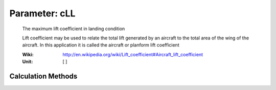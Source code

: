 .. _aircraft.cLL:

Parameter: cLL
^^^^^^^^^^^^^^^^^^^^^^^^^^^^^^^^^^^^^^^^^^^^^^^^^^^^^^^^

    The maximum lift coefficient in landing condition 

    Lift coefficient may be used to relate the 
    total lift generated by an aircraft to the total 
    area of the wing of the aircraft. In this application 
    it is called the aircraft or planform lift coefficient 
    
    :Wiki: http://en.wikipedia.org/wiki/Lift_coefficient#Aircraft_lift_coefficient    
    :Unit: [ ]
    

Calculation Methods
"""""""""""""""""""""""""""""""""""""""""""""""""""""""
.. automethod:: VAMPzero.Component.Main.Aerodynamic.cLL.cLL.calc


   :Dependencies: 
   * :ref:`aircraft.cLMAX`


   :Sensitivities: 
.. image:: calc.jpg 
   :width: 80% 


